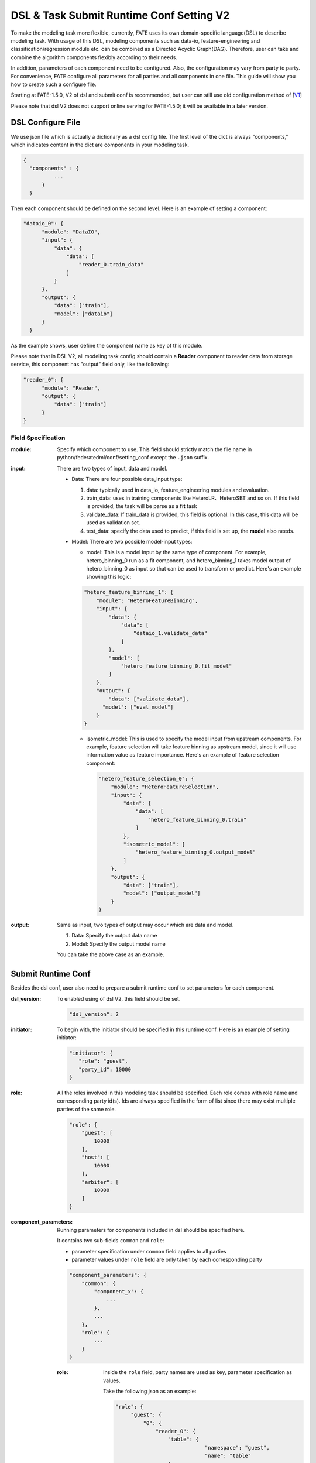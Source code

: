 DSL & Task Submit Runtime Conf Setting V2
======================================

To make the modeling task more flexible, currently, FATE uses its own domain-specific language(DSL)
to describe modeling task. With usage of this DSL, modeling components such as data-io,
feature-engineering and classification/regression module etc. can be combined as a Directed Acyclic Graph(DAG).
Therefore, user can take and combine the algorithm components flexibly according to their needs.

In addition, parameters of each component need to be configured.
Also, the configuration may vary from party to party.
For convenience, FATE configure all parameters for all parties and all components in one file.
This guide will show you how to create such a configure file.

Starting at FATE-1.5.0, V2 of dsl and submit conf is recommended, but user can still use old configuration method
of [`V1`_]

.. _V1: dsl_conf_v1_setting_guide.rst

Please note that dsl V2 does not support online serving for FATE-1.5.0; it will be available in a later version.

DSL Configure File
------------------

We use json file which is actually a dictionary as a dsl config file. The first level of the dict is always "components," which indicates content in the dict are components in your modeling task.

.. code-block:: json
  
  {
    "components" : {
            ...
        }
    }


Then each component should be defined on the second level. Here is an example of setting a component:

.. code-block:: json
  
  "dataio_0": {
        "module": "DataIO",
        "input": {
            "data": {
                "data": [
                    "reader_0.train_data"
                ]
            }
        },
        "output": {
            "data": ["train"],
            "model": ["dataio"]
        }
    }


As the example shows, user define the component name as key of this module.

Please note that in DSL V2, all modeling task config should contain a **Reader** component to reader data from storage service,
this component has "output" field only, like the following:

.. code-block:: json

  "reader_0": {
        "module": "Reader",
        "output": {
            "data": ["train"]
        }
  }

Field Specification
^^^^^^^^^^^^^^^^^^^

:module: Specify which component to use. This field should strictly match the file name in python/federatedml/conf/setting_conf except the ``.json`` suffix.

:input: There are two types of input, data and model.

    - Data: There are four possible data_input type:

      1. data: typically used in data_io, feature_engineering modules and evaluation.
      2. train_data: uses in training components like HeteroLR、HeteroSBT and so on. If this field is provided, the task will be parse as a **fit** task
      3. validate_data: If train_data is provided, this field is optional. In this case, this data will be used as validation set.
      4. test_data: specify the data used to predict, if this field is set up, the **model** also needs.

    - Model: There are two possible model-input types:

      - model: This is a model input by the same type of component. For example, hetero_binning_0 run as a fit component, and hetero_binning_1 takes model output of hetero_binning_0 as input so that can be used to transform or predict.
        Here's an example showing this logic:

      .. code-block:: json

          "hetero_feature_binning_1": {
              "module": "HeteroFeatureBinning",
              "input": {
                  "data": {
                      "data": [
                          "dataio_1.validate_data"
                      ]
                  },
                  "model": [
                      "hetero_feature_binning_0.fit_model"
                  ]
              },
              "output": {
                  "data": ["validate_data"],
                "model": ["eval_model"]
              }
          }

      - isometric_model: This is used to specify the model input from upstream components.
        For example, feature selection will take feature binning as upstream model, since it will use information value as feature importance. Here's an example of feature selection component:

        .. code-block:: json

            "hetero_feature_selection_0": {
                "module": "HeteroFeatureSelection",
                "input": {
                    "data": {
                        "data": [
                            "hetero_feature_binning_0.train"
                        ]
                    },
                    "isometric_model": [
                        "hetero_feature_binning_0.output_model"
                    ]
                },
                "output": {
                    "data": ["train"],
                    "model": ["output_model"]
                }
            }

:output: Same as input, two types of output may occur which are data and model.
    
    1. Data: Specify the output data name
    2. Model: Specify the output model name

    You can take the above case as an example.


Submit Runtime Conf
-------------------

Besides the dsl conf, user also need to prepare a submit runtime conf to set parameters for each component.

:dsl_version:
  To enabled using of dsl V2, this field should be set.

  .. code-block:: json

     "dsl_version": 2

:initiator:
  To begin with, the initiator should be specified in this runtime conf. Here is an example of setting initiator:

  .. code-block:: json

     "initiator": {
        "role": "guest",
        "party_id": 10000
     }


:role:
  All the roles involved in this modeling task should be specified. Each role comes with role name and corresponding party id(s).
  Ids are always specified in the form of list since there may exist multiple parties of the same role.

  .. code-block:: json

     "role": {
         "guest": [
             10000
         ],
         "host": [
             10000
         ],
         "arbiter": [
             10000
         ]
     }

:component_parameters:
  Running parameters for components included in dsl should be specified here.

  It contains two sub-fields ``common`` and ``role``:

  * parameter specification under ``common`` field applies to all parties
  * parameter values under ``role`` field are only taken by each corresponding party

  .. code-block:: json

     "component_parameters": {
         "common": {
             "component_x": {
                 ...
             },
             ...
         },
         "role": {
             ...
         }
     }

  :role:
    Inside the ``role`` field, party names are used as key, parameter specification as values.

    Take the following json as an example:

    .. code-block:: json

       "role": {
            "guest": {
                "0": {
                    "reader_0": {
                        "table": {
                                    "namespace": "guest",
                                    "name": "table"
                        }
                    },
                    "dataio_0": {
                        "input_format": "dense",
                        "with_label": true
                    }
                }
            },
            "host": {
                "0": {
                    "reader_0": {
                        "table": {
                                    "namespace": "host",
                                    "name": "table"}
                        },
                    "dataio_0": {
                        "input_format": "tag",
                        "with_label": false
                    }
                }
            }
        }

    "0" indicates that it is the 0_th party of some role(indexing starts at 0).

    User can config parameters for each component.

    Component names should match those defined in the dsl config file.

    Parameters of each component are defined in `Param <../python/federatedml/param>`_ class.

    Parties can be packed together and share configuration, for example:

    .. code-block:: json

       "role": {
            "host": {
                "0|2": {
                    "dataio_0": {
                        "input_format": "tag",
                        "with_label": false
                    }
                },
                "1": {
                    "dataio_0": {
                        "input_format": "dense",
                        "with_label": false
                    }
                }
            }
        }

  :common:
    If some parameters are the same among all parties, they can be set in ``common``. Here is an example:

    .. code-block:: json

        "common": {
            "hetero_feature_binning_0": {
                ...
            },
            "hetero_feature_selection_0": {
                ...
            },
            "hetero_lr_0": {
                "penalty": "L2",
                "optimizer": "rmsprop",
                "eps": 1e-5,
                "alpha": 0.01,
                 "max_iter": 10,
                 "converge_func": "diff",
                 "batch_size": 320,
                 "learning_rate": 0.15,
                 "init_param": {
                    "init_method": "random_uniform"
                 },
            "cv_param": {
                "n_splits": 5,
                "shuffle": false,
                "random_seed": 103,
                "need_cv": false,
                }
            }
        }

    Same ``role``, keys are the names of components defined in dsl config file and values parameter configuration.

:job_parameters:
  Please note that to enable DSL V2, **dsl_version** must be set to **2**.

  Same as component_parameters, it also has two sub-fields ``common`` and ``role``:

  * parameter specification under ``common`` field applies to all parties
  * parameter values under ``role`` field are only taken by each corresponding party

  .. code-block:: json

     "job_parameters": {
          "common": {
             ...
          },
          "role": {
             ...
          }
     }

.. list-table:: Configurable Job Parameters
   :widths: 20 20 30 30
   :header-rows: 1

   * - Parameter Name
     - Default Value
     - Acceptable Values
     - Information

   * - job_type
     - train
     - train, predict
     - job type

   * - work_mode
     - 0
     - 0, 1
     - 0 for standalone, 1 for cluster

   * - backend
     - 0
     - 0, 1
     - 0 for EGGROLL, 1 for SPARK

   * - federated_status_collect_type
     - PUSH
     - PUSH, PULL
     - type of collecting job status

   * - timeout
     - 604800
     - positive int
     - time elapse (in second) for a job to timeout

   * - task_cores
     -
     - details can be found in `EggRoll configuration  <https://github.com/WeBankFinTech/eggroll/wiki/eggroll.properties:-Eggroll's-Main-Configuration-File>`_.
     - parameter for EGGROLL computing engine

   * - spark_run
     -
     - num-executors, executor-cores
     - parameter for SPARK computing engine

   * - rabbitmq_run
     -
     - queue, exchange etc.
     - parameters for creation of queue, exchange in rabbitmq

   * - task_parallelism
     - 2
     - positive int
     - maximum number of tasks allowed to run in parallel

   * - model_id
     - \-
     - \-
     - if of model, needed for prediction task

   * - model_version
     - \-
     - \-
     - version of model, needed for prediction task

.. list-table:: Non-configurable Job Parameters
   :widths: 20 20 30 30
   :header-rows: 1

   * - Parameter Name
     - Default Value
     - Acceptable Values
     - Information

   * - computing_engine
     - set automatically based on ``work_mode`` and ``backend``
     - EGGROLL, SPARK, STANDALONE
     - engine for computation

   * - storage_engine
     - set automatically based on ``work_mode`` and ``backend``
     - EGGROLL, HDFS, STANDALONE
     - engine for storage

   * - federation_engine
     - set automatically based on ``work_mode`` and ``backend``
     - EGGROLL, RABBITMQ, STANDALONE
     - engine for communication among parties

   * - federated_mode
     - set automatically based on ``work_mode`` and ``backend``
     - SINGLE, MULTIPLE
     - federation mode

.. note::

   1. Some types of ``computing_engine``, ``storage_engine``, and ``federation_engine``
   are only compatible with each other. For examples, SPARK
   ``computing_engine`` only supports HDFS ``storage_engine``.

   2. Combination of ``work_mode`` and ``backend`` automatically determines which
   combination of engines will be used.

   3. Developer may implement other types of engines and set new engine
   combinations.

**EGGROLL** conf example:

.. code-block:: json

     "job_parameters": {
        "common": {
           "work_mode": 1,
           "backend": 0,
           "task_cores": 4
        }
     }

**SPARK** conf example:

.. code-block:: json

     "job_parameters": {
        "common": {
            "work_mode": 1,
            "backend": 1,
            "spark_run": {
               "num-executors": 1,
               "executor-cores": 2
            }
        }
     }

After setting config files and submitting the task, fate-flow will combine the parameter list in role-parameters and algorithm parameters.
If there are still some undefined fields, default parameter values will be used.
FATE Flow will send these config files to their corresponding parties and start federated task.


Multi-host configuration
------------------------

For multi-host modeling case, all the host's party ids should be list in the role field.

.. code-block:: json

   "role": {
      "guest": [
        10000
      ],
      "host": [
        10000, 10001, 10002
      ],
      "arbiter": [
        10000
      ]
   }

Each parameter set for host should also be config The number of elements should match the number of hosts.

.. code-block:: json

   "component_parameters": {
      "role": {
         "host": {
            "0": {
               "reader_0": {
                  "table":
                   {
                     "name": "hetero_breast_host_0",
                     "namespace": "hetero_breast_host"
                   }
               }
            },
            "1": {
               "reader_0": {
                  "table":
                  {
                     "name": "hetero_breast_host_1",
                     "namespace": "hetero_breast_host"
                  }
               }
            },
            "2": {
               "reader_0": {
                  "table":
                  {
                     "name": "hetero_breast_host_2",
                     "namespace": "hetero_breast_host"
                  }
               }
            }
         }
      }
   }

The parameters set in common parameters need not be copied into host role parameters.
Common parameters will be copied for every party.


Prediction configuration
------------------------

Please note that in dsl v2，predict dsl is not automatically generated after training.
User should first deploy needed components with `Flow Client <../python/fate_client/flow_client/README.rst>`__.
Please refer to`FATE-Flow document <../python/fate_client/flow_client/README.rst#deploy>`__
for details on using deploy command:

.. code-block:: bash

    flow model deploy --model-id $model_id --model-version $model_version --cpn-list ...

Optionally, user can add additional component(s) to predict dsl, like ``Evaluation``:

**Examples**

training dsl:

.. code-block:: json

    "components": {
        "reader_0": {
            "module": "Reader",
            "output": {
                "data": [
                    "data"
                ]
            }
        },
        "dataio_0": {
            "module": "DataIO",
            "input": {
                "data": {
                    "data": [
                        "reader_0.data"
                    ]
                }
            },
            "output": {
                "data": [
                    "data"
                ],
                "model": [
                    "model"
                ]
            }
        },
        "intersection_0": {
            "module": "Intersection",
            "input": {
                "data": {
                    "data": [
                        "dataio_0.data"
                    ]
                }
            },
            "output": {
                "data":[
                    "data"
                ]
            }
        },
        "hetero_nn_0": {
            "module": "HeteroNN",
            "input": {
                "data": {
                    "train_data": [
                        "intersection_0.data"
                    ]
                }
            },
            "output": {
                "data": [
                    "data"
                ],
                "model": [
                    "model"
                ]
            }
        }
    }

predict dsl:

.. code-block:: json

    "components": {
        "reader_0": {
            "module": "Reader",
            "output": {
                "data": [
                    "data"
                ]
            }
        },
        "dataio_0": {
            "module": "DataIO",
            "input": {
                "data": {
                    "data": [
                        "reader_0.data"
                    ]
                }
            },
            "output": {
                "data": [
                    "data"
                ],
                "model": [
                    "model"
                ]
            }
        },
        "intersection_0": {
            "module": "Intersection",
            "input": {
                "data": {
                    "data": [
                        "dataio_0.data"
                    ]
                }
            },
            "output": {
                "data":[
                    "data"
                ]
            }
        },
        "hetero_nn_0": {
            "module": "HeteroNN",
            "input": {
                "data": {
                    "train_data": [
                        "intersection_0.data"
                    ]
                }
            },
            "output": {
                "data": [
                    "data"
                ],
                "model": [
                    "model"
                ]
            }
        },
        "evaluation_0": {
            "module": "Evaluation",
            "input": {
                "data": {
                    "data": [
                        "hetero_nn_0.data"
                    ]
                }
             },
             "output": {
                 "data": [
                     "data"
                 ]
              }
        }
    }